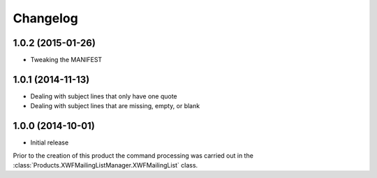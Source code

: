 Changelog
=========

1.0.2 (2015-01-26)
------------------

* Tweaking the MANIFEST

1.0.1 (2014-11-13)
------------------

* Dealing with subject lines that only have one quote
* Dealing with subject lines that are missing, empty, or blank

1.0.0 (2014-10-01)
------------------

* Initial release

Prior to the creation of this product the command processing was
carried out in the
:class:`Products.XWFMailingListManager.XWFMailingList` class.
